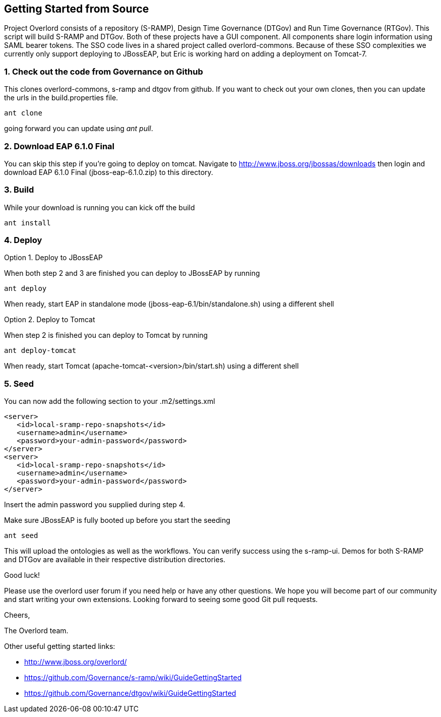 Getting Started from Source
---------------------------

Project Overlord consists of a repository (S-RAMP), Design Time Governance (DTGov) and Run Time Governance (RTGov).
This script will build S-RAMP and DTGov. Both of these projects have a GUI component. All components share login 
information using SAML bearer tokens. The SSO code lives in a shared project called overlord-commons. Because of
these SSO complexities we currently only support deploying to JBossEAP, but Eric is working hard on adding a
deployment on Tomcat-7.

1. Check out the code from Governance on Github
~~~~~~~~~~~~~~~~~~~~~~~~~~~~~~~~~~~~~~~~~~~~~~~
This clones overlord-commons, s-ramp and dtgov from github. If you want to check out your own clones, then you can
update the urls in the build.properties file.
....
ant clone
....
going forward you can update using _ant pull_.

2. Download EAP 6.1.0 Final
~~~~~~~~~~~~~~~~~~~~~~~~~~~
You can skip this step if you're going to deploy on tomcat.
Navigate to http://www.jboss.org/jbossas/downloads then login and download EAP 6.1.0 Final (jboss-eap-6.1.0.zip) to this directory.

3. Build
~~~~~~~~
While your download is running you can kick off the build
....
ant install
....

4. Deploy
~~~~~~~~~

Option 1. Deploy to JBossEAP

When both step 2 and 3 are finished you can deploy to JBossEAP by running
....
ant deploy
....

When ready, start EAP in standalone mode (jboss-eap-6.1/bin/standalone.sh) using a different shell

Option 2. Deploy to Tomcat

When step 2 is finished you can deploy to Tomcat by running
....
ant deploy-tomcat
....

When ready, start Tomcat (apache-tomcat-<version>/bin/start.sh) using a different shell

5. Seed
~~~~~~~
You can now add the following section to your .m2/settings.xml
....
<server>
   <id>local-sramp-repo-snapshots</id>
   <username>admin</username>
   <password>your-admin-password</password>
</server>
<server>
   <id>local-sramp-repo-snapshots</id>
   <username>admin</username>
   <password>your-admin-password</password>
</server>
....
Insert the admin password you supplied during step 4.

Make sure JBossEAP is fully booted up before you start the seeding
....
ant seed
....
This will upload the ontologies as well as the workflows. You can verify
success using the s-ramp-ui. Demos for both S-RAMP and DTGov are available in 
their respective distribution directories.

Good luck!

Please use the overlord user forum if you need help or have any other questions.
We hope you will become part of our community and start writing your own
extensions. Looking forward to seeing some good Git pull requests.

Cheers,

The Overlord team.

.Other useful getting started links:
* http://www.jboss.org/overlord/
* https://github.com/Governance/s-ramp/wiki/GuideGettingStarted
* https://github.com/Governance/dtgov/wiki/GuideGettingStarted

